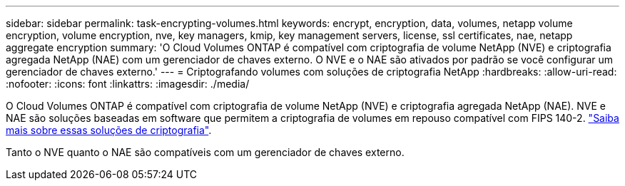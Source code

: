 ---
sidebar: sidebar 
permalink: task-encrypting-volumes.html 
keywords: encrypt, encryption, data, volumes, netapp volume encryption, volume encryption, nve, key managers, kmip, key management servers, license, ssl certificates, nae, netapp aggregate encryption 
summary: 'O Cloud Volumes ONTAP é compatível com criptografia de volume NetApp (NVE) e criptografia agregada NetApp (NAE) com um gerenciador de chaves externo. O NVE e o NAE são ativados por padrão se você configurar um gerenciador de chaves externo.' 
---
= Criptografando volumes com soluções de criptografia NetApp
:hardbreaks:
:allow-uri-read: 
:nofooter: 
:icons: font
:linkattrs: 
:imagesdir: ./media/


[role="lead"]
O Cloud Volumes ONTAP é compatível com criptografia de volume NetApp (NVE) e criptografia agregada NetApp (NAE). NVE e NAE são soluções baseadas em software que permitem a criptografia de volumes em repouso compatível com FIPS 140-2. link:concept-security.html["Saiba mais sobre essas soluções de criptografia"].

Tanto o NVE quanto o NAE são compatíveis com um gerenciador de chaves externo.

ifdef::aws[]

endif::aws[]

ifdef::azure[]

endif::azure[]

ifdef::gcp[]

endif::gcp[]

ifdef::aws[]

endif::aws[]

ifdef::azure[]

endif::azure[]

ifdef::gcp[]

endif::gcp[]
